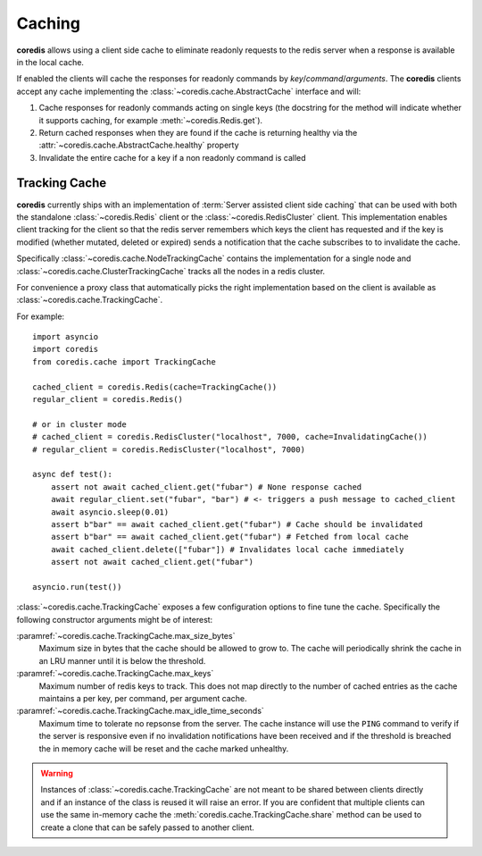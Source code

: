 Caching
-------
.. versionadded:: 3.9.0

**coredis** allows using a client side cache to eliminate readonly requests
to the redis server when a response is available in the local cache.

If enabled the clients will cache the responses for readonly commands by
`key`/`command`/`arguments`. The **coredis** clients accept any cache
implementing the :class:`~coredis.cache.AbstractCache` interface and will:

1. Cache responses for readonly commands acting on single keys (the docstring for the method
   will indicate whether it supports caching, for example :meth:`~coredis.Redis.get`).
2. Return cached responses when they are found if the cache is returning healthy via
   the :attr:`~coredis.cache.AbstractCache.healthy` property
3. Invalidate the entire cache for a key if a non readonly command is called

Tracking Cache
^^^^^^^^^^^^^^
**coredis** currently ships with an implementation of :term:`Server assisted client side caching`
that can be used with both the standalone :class:`~coredis.Redis` client or the :class:`~coredis.RedisCluster`
client.  This implementation enables client tracking for the client so that the redis server
remembers which keys the client has requested and if the key is modified (whether mutated, deleted or expired)
sends a notification that the cache subscribes to to invalidate the cache.

Specifically :class:`~coredis.cache.NodeTrackingCache` contains the implementation for a
single node and :class:`~coredis.cache.ClusterTrackingCache` tracks all the nodes in a redis cluster.

For convenience a proxy class that automatically picks the right implementation based on the
client is available as :class:`~coredis.cache.TrackingCache`.


For example::


    import asyncio
    import coredis
    from coredis.cache import TrackingCache

    cached_client = coredis.Redis(cache=TrackingCache())
    regular_client = coredis.Redis()

    # or in cluster mode
    # cached_client = coredis.RedisCluster("localhost", 7000, cache=InvalidatingCache())
    # regular_client = coredis.RedisCluster("localhost", 7000)

    async def test():
        assert not await cached_client.get("fubar") # None response cached
        await regular_client.set("fubar", "bar") # <- triggers a push message to cached_client
        await asyncio.sleep(0.01)
        assert b"bar" == await cached_client.get("fubar") # Cache should be invalidated
        assert b"bar" == await cached_client.get("fubar") # Fetched from local cache
        await cached_client.delete(["fubar"]) # Invalidates local cache immediately
        assert not await cached_client.get("fubar")

    asyncio.run(test())


:class:`~coredis.cache.TrackingCache` exposes a few configuration options to fine tune
the cache. Specifically the following constructor arguments might be of interest:

:paramref:`~coredis.cache.TrackingCache.max_size_bytes`
    Maximum size in bytes that the cache should be allowed to grow to. The cache
    will periodically shrink the cache in an LRU manner until it is below the threshold.

:paramref:`~coredis.cache.TrackingCache.max_keys`
    Maximum number of redis keys to track. This does not map directly to the number of
    cached entries as the cache maintains a per key, per command, per argument cache.

:paramref:`~coredis.cache.TrackingCache.max_idle_time_seconds`
    Maximum time to tolerate no repsonse from the server. The cache instance will
    use the ``PING`` command to verify if the server is responsive even if no invalidation
    notifications have been received and if the threshold is breached the in memory cache
    will be reset and the cache marked unhealthy.


.. warning:: Instances of :class:`~coredis.cache.TrackingCache` are not meant to be shared
   between clients directly and if an instance of the class is reused it will raise an error.
   If you are confident that multiple clients can use the same in-memory cache
   the :meth:`coredis.cache.TrackingCache.share` method can be used to create a clone that can be
   safely passed to another client.